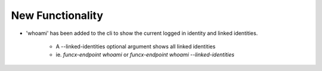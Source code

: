 .. A new scriv changelog fragment.
..
.. Uncomment the header that is right (remove the leading dots).
..
New Functionality
^^^^^^^^^^^^^^^^^

- 'whoami' has been added to the cli to show the current logged in
  identity and linked identities.
    * A --linked-identities optional argument shows all linked identities
    * ie. `funcx-endpoint whoami` or `funcx-endpoint whoami --linked-identities`

